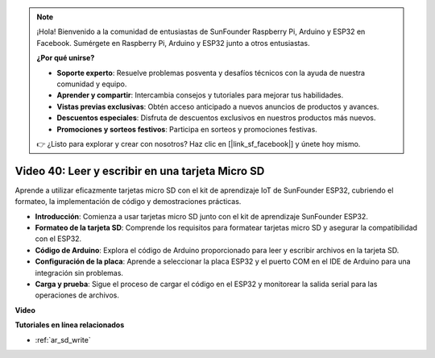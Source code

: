 .. note::

    ¡Hola! Bienvenido a la comunidad de entusiastas de SunFounder Raspberry Pi, Arduino y ESP32 en Facebook. Sumérgete en Raspberry Pi, Arduino y ESP32 junto a otros entusiastas.

    **¿Por qué unirse?**

    - **Soporte experto**: Resuelve problemas posventa y desafíos técnicos con la ayuda de nuestra comunidad y equipo.
    - **Aprender y compartir**: Intercambia consejos y tutoriales para mejorar tus habilidades.
    - **Vistas previas exclusivas**: Obtén acceso anticipado a nuevos anuncios de productos y avances.
    - **Descuentos especiales**: Disfruta de descuentos exclusivos en nuestros productos más nuevos.
    - **Promociones y sorteos festivos**: Participa en sorteos y promociones festivas.

    👉 ¿Listo para explorar y crear con nosotros? Haz clic en [|link_sf_facebook|] y únete hoy mismo.

Video 40: Leer y escribir en una tarjeta Micro SD
====================================================

Aprende a utilizar eficazmente tarjetas micro SD con el kit de aprendizaje IoT de SunFounder ESP32, cubriendo el formateo, la implementación de código y demostraciones prácticas.

* **Introducción**: Comienza a usar tarjetas micro SD junto con el kit de aprendizaje SunFounder ESP32.
* **Formateo de la tarjeta SD**: Comprende los requisitos para formatear tarjetas micro SD y asegurar la compatibilidad con el ESP32.
* **Código de Arduino**: Explora el código de Arduino proporcionado para leer y escribir archivos en la tarjeta SD.
* **Configuración de la placa**: Aprende a seleccionar la placa ESP32 y el puerto COM en el IDE de Arduino para una integración sin problemas.
* **Carga y prueba**: Sigue el proceso de cargar el código en el ESP32 y monitorear la salida serial para las operaciones de archivos.

**Video**

.. raw:: html

    <iframe width="700" height="500" src="https://www.youtube.com/embed/IoK1KvO2EwI?si=YEMa0se8Si2ln5-G" title="YouTube video player" frameborder="0" allow="accelerometer; autoplay; clipboard-write; encrypted-media; gyroscope; picture-in-picture; web-share" allowfullscreen></iframe>

**Tutoriales en línea relacionados**

* :ref:`ar_sd_write`

